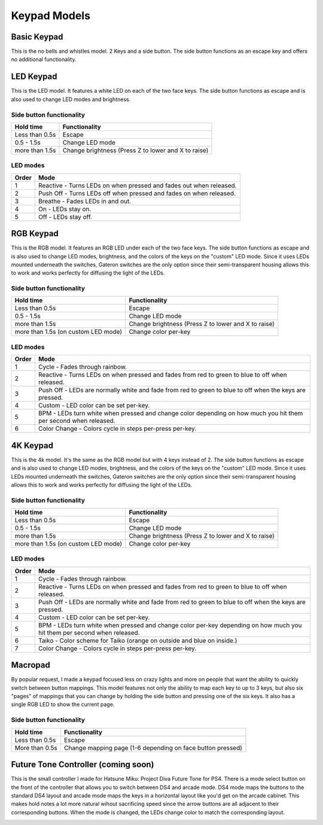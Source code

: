 Keypad Models
=============


Basic Keypad
************

.. image:: http://thnikk.moe/keypad/models/img/Basic%20(Medium).jpg

This is the no bells and whistles model. 2 Keys and a side button. The side button functions as an escape key and offers no additional functionality.

LED Keypad
************

.. image:: http://thnikk.moe/keypad/models/img/LED%20(Medium).jpg

This is the LED model. It features a white LED on each of the two face keys. The side button functions as escape and is also used to change LED modes and brightness.

Side button functionality
-------------------------
==============  ==============
Hold time       Functionality
==============  ==============
Less than 0.5s  Escape
0.5 - 1.5s      Change LED mode
more than 1.5s  Change brightness (Press Z to lower and X to raise)
==============  ==============

LED modes
-------------------------
==============  ==============
Order           Mode
==============  ==============
1               Reactive - Turns LEDs on when pressed and fades out when released.
2               Push Off - Turns LEDs off when pressed and fades on when released.
3               Breathe - Fades LEDs in and out.
4               On - LEDs stay on.
5               Off - LEDs stay off.
==============  ==============


RGB Keypad
************

.. image:: http://thnikk.moe/keypad/models/img/RGB%20(Medium).jpg

This is the RGB model. It features an RGB LED under each of the two face keys. The side button functions as escape and is also used to change LED modes, brightness, and the colors of the keys on the "custom" LED mode. Since it uses LEDs mounted underneath the switches, Gateron switches are the only option since their semi-transparent housing allows this to work and works perfectly for diffusing the light of the LEDs.

Side button functionality
-------------------------
===================================== ==============
Hold time                             Functionality
===================================== ==============
Less than 0.5s                        Escape
0.5 - 1.5s                            Change LED mode
more than 1.5s                        Change brightness (Press Z to lower and X to raise)
more than 1.5s (on custom LED mode)   Change color per-key
===================================== ==============

LED modes
-------------------------
==============  ==============
Order           Mode
==============  ==============
1               Cycle - Fades through rainbow.
2               Reactive - Turns LEDs on when pressed and fades from red to green to blue to off when released.
3               Push Off - LEDs are normally white and fade from red to green to blue to off when the keys are pressed.
4               Custom - LED color can be set per-key.
5               BPM - LEDs turn white when pressed and change color depending on how much you hit them per second when released.
6               Color Change - Colors cycle in steps per-press per-key.
==============  ==============

4K Keypad
************

.. image:: http://thnikk.moe/keypad/models/img/4K%20(Medium).jpg

This is the 4k model. It's the same as the RGB model but with 4 keys instead of 2. The side button functions as escape and is also used to change LED modes, brightness, and the colors of the keys on the "custom" LED mode. Since it uses LEDs mounted underneath the switches, Gateron switches are the only option since their semi-transparent housing allows this to work and works perfectly for diffusing the light of the LEDs.

Side button functionality
-------------------------
===================================== ==============
Hold time                             Functionality
===================================== ==============
Less than 0.5s                        Escape
0.5 - 1.5s                            Change LED mode
more than 1.5s                        Change brightness (Press Z to lower and X to raise)
more than 1.5s (on custom LED mode)   Change color per-key
===================================== ==============

LED modes
-------------------------
==============  ==============
Order           Mode
==============  ==============
1               Cycle - Fades through rainbow.
2               Reactive - Turns LEDs on when pressed and fades from red to green to blue to off when released.
3               Push Off - LEDs are normally white and fade from red to green to blue to off when the keys are pressed.
4               Custom - LED color can be set per-key.
5               BPM - LEDs turn white when pressed and change color per-key depending on how much you hit them per second when released.
6               Taiko - Color scheme for Taiko (orange on outside and blue on inside.)
7               Color Change - Colors cycle in steps per-press per-key.
==============  ==============

Macropad
********
.. image:: http://thnikk.moe/img/docs/macropad.png

By popular request, I made a keypad focused less on crazy lights and more on people that want the ability to quickly switch between button mappings. This model features not only the ability to map each key to up to 3 keys, but also six "pages" of mappings that you can change by holding the side button and pressing one of the six keys. It also has a single RGB LED to show the current page.

Side button functionality
-------------------------
===================================== ==============
Hold time                             Functionality
===================================== ==============
Less than 0.5s                        Escape
More than 0.5s                        Change mapping page (1-6 depending on face button pressed)
===================================== ==============

Future Tone Controller (coming soon)
************************************
.. image:: https://pbs.twimg.com/media/C3ZfWfSUMAAA9Jg.jpg

This is the small controller I made for Hatsune Miku: Project Diva Future Tone for PS4. There is a mode select button on the front of the controller that allows you to switch between DS4 and arcade mode. DS4 mode maps the buttons to the standard DS4 layout and arcade mode maps the keys in a horizontal layout like you'd get on the arcade cabinet. This makes hold notes a lot more natural wihout sacrificing speed since the arrow buttons are all adjacent to their corresponding buttons. When the mode is changed, the LEDs change color to match the corresponding layout.

.. image:: https://pbs.twimg.com/media/C38d0nKUkAAXk5Z.jpg
